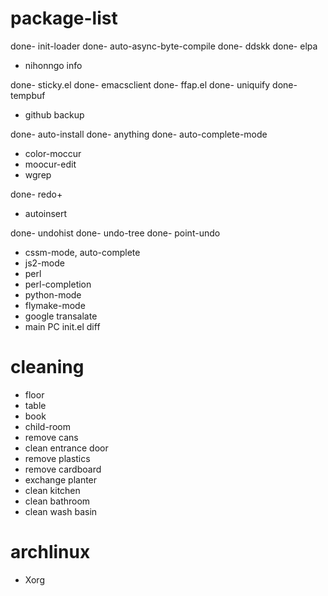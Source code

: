 * package-list
done- init-loader 
done- auto-async-byte-compile
done- ddskk
done- elpa
- nihonngo info
done- sticky.el
done- emacsclient
done- ffap.el
done- uniquify
done- tempbuf
- github backup
done- auto-install
done- anything
done- auto-complete-mode
- color-moccur
- moocur-edit
- wgrep
done- redo+
- autoinsert
done- undohist
done- undo-tree
done- point-undo
- cssm-mode, auto-complete
- js2-mode
- perl
- perl-completion
- python-mode
- flymake-mode
- google transalate
- main PC init.el diff
* cleaning
- floor
- table
- book
- child-room
- remove cans
- clean entrance door
- remove plastics
- remove cardboard
- exchange planter
- clean kitchen
- clean bathroom
- clean wash basin
* archlinux
- Xorg
